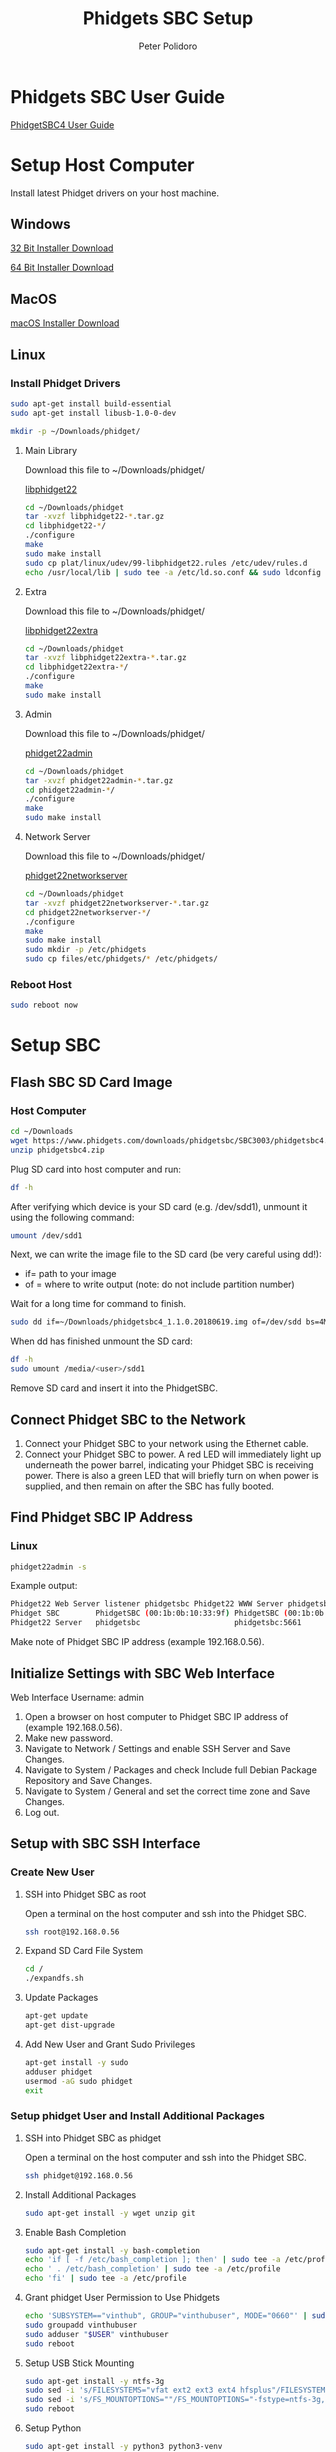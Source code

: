 #+TITLE: Phidgets SBC Setup
#+AUTHOR: Peter Polidoro
#+EMAIL: peterpolidoro@gmail.com

* Phidgets SBC User Guide

  [[https://www.phidgets.com/docs/SBC3003_User_Guide][PhidgetSBC4 User Guide]]

* Setup Host Computer

  Install latest Phidget drivers on your host machine.

** Windows

   [[https://www.phidgets.com/downloads/phidget22/libraries/windows/Phidget22-x86.exe][32 Bit Installer Download]]

   [[https://www.phidgets.com/downloads/phidget22/libraries/windows/Phidget22-x64.exe][64 Bit Installer Download]]

** MacOS

   [[https://www.phidgets.com/downloads/phidget22/libraries/macos/Phidget22.dmg][macOS Installer Download]]

** Linux

*** Install Phidget Drivers

    #+BEGIN_SRC sh
      sudo apt-get install build-essential
      sudo apt-get install libusb-1.0-0-dev
    #+END_SRC

    #+BEGIN_SRC sh
      mkdir -p ~/Downloads/phidget/
    #+END_SRC

**** Main Library

     Download this file to ~/Downloads/phidget/

     [[https://www.phidgets.com/downloads/phidget22/libraries/linux/libphidget22.tar.gz][libphidget22]]

     #+BEGIN_SRC sh
       cd ~/Downloads/phidget
       tar -xvzf libphidget22-*.tar.gz
       cd libphidget22-*/
       ./configure
       make
       sudo make install
       sudo cp plat/linux/udev/99-libphidget22.rules /etc/udev/rules.d
       echo /usr/local/lib | sudo tee -a /etc/ld.so.conf && sudo ldconfig
     #+END_SRC

**** Extra

     Download this file to ~/Downloads/phidget/

     [[https://www.phidgets.com/downloads/phidget22/libraries/linux/libphidget22extra.tar.gz][libphidget22extra]]

     #+BEGIN_SRC sh
       cd ~/Downloads/phidget
       tar -xvzf libphidget22extra-*.tar.gz
       cd libphidget22extra-*/
       ./configure
       make
       sudo make install
     #+END_SRC

**** Admin

     Download this file to ~/Downloads/phidget/

     [[https://www.phidgets.com/downloads/phidget22/tools/linux/phidget22admin.tar.gz][phidget22admin]]

     #+BEGIN_SRC sh
       cd ~/Downloads/phidget
       tar -xvzf phidget22admin-*.tar.gz
       cd phidget22admin-*/
       ./configure
       make
       sudo make install
     #+END_SRC

**** Network Server

     Download this file to ~/Downloads/phidget/

     [[https://www.phidgets.com/downloads/phidget22/servers/linux/phidget22networkserver.tar.gz][phidget22networkserver]]

     #+BEGIN_SRC sh
       cd ~/Downloads/phidget
       tar -xvzf phidget22networkserver-*.tar.gz
       cd phidget22networkserver-*/
       ./configure
       make
       sudo make install
       sudo mkdir -p /etc/phidgets
       sudo cp files/etc/phidgets/* /etc/phidgets/
     #+END_SRC

*** Reboot Host

    #+BEGIN_SRC sh
      sudo reboot now
    #+END_SRC

* Setup SBC

** Flash SBC SD Card Image

***  Host Computer

    #+BEGIN_SRC sh
      cd ~/Downloads
      wget https://www.phidgets.com/downloads/phidgetsbc/SBC3003/phidgetsbc4.zip
      unzip phidgetsbc4.zip
    #+END_SRC

    Plug SD card into host computer and run:

    #+BEGIN_SRC sh
      df -h
    #+END_SRC

    After verifying which device is your SD card (e.g. /dev/sdd1), unmount it
    using the following command:

    #+BEGIN_SRC sh
      umount /dev/sdd1
    #+END_SRC

    Next, we can write the image file to the SD card (be very careful using dd!):
    - if= path to your image
    - of = where to write output (note: do not include partition number)

    Wait for a long time for command to finish.

    #+BEGIN_SRC sh
      sudo dd if=~/Downloads/phidgetsbc4_1.1.0.20180619.img of=/dev/sdd bs=4M
    #+END_SRC

    When dd has finished unmount the SD card:

    #+BEGIN_SRC sh
      df -h
      sudo umount /media/<user>/sdd1
    #+END_SRC

    Remove SD card and insert it into the PhidgetSBC.

** Connect Phidget SBC to the Network

   1. Connect your Phidget SBC to your network using the Ethernet cable.
   2. Connect your Phidget SBC to power. A red LED will immediately light up
      underneath the power barrel, indicating your Phidget SBC is receiving
      power. There is also a green LED that will briefly turn on when power is
      supplied, and then remain on after the SBC has fully booted.

** Find Phidget SBC IP Address

*** Linux

    #+BEGIN_SRC sh
      phidget22admin -s
    #+END_SRC

    Example output:

    #+BEGIN_SRC sh
      Phidget22 Web Server listener phidgetsbc Phidget22 WWW Server phidgetsbc Phidget22 WWW Server:8080 192.168.0.56
      Phidget SBC        PhidgetSBC (00:1b:0b:10:33:9f) PhidgetSBC (00:1b:0b:10:33:9f):80 192.168.0.56
      Phidget22 Server   phidgetsbc                     phidgetsbc:5661          192.168.0.56
    #+END_SRC

    Make note of Phidget SBC IP address (example 192.168.0.56).

** Initialize Settings with SBC Web Interface

   Web Interface Username: admin

   1. Open a browser on host computer to Phidget SBC IP address of (example
      192.168.0.56).
   2. Make new password.
   3. Navigate to Network / Settings and enable SSH Server and Save Changes.
   4. Navigate to System / Packages and check Include full Debian Package
      Repository and Save Changes.
   5. Navigate to System / General and set the correct time zone and Save Changes.
   6. Log out.

** Setup with SBC SSH Interface

*** Create New User

**** SSH into Phidget SBC as root

     Open a terminal on the host computer and ssh into the Phidget SBC.

     #+BEGIN_SRC sh
       ssh root@192.168.0.56
     #+END_SRC

**** Expand SD Card File System

     #+BEGIN_SRC sh
       cd /
       ./expandfs.sh
     #+END_SRC

**** Update Packages

     #+BEGIN_SRC sh
       apt-get update
       apt-get dist-upgrade
     #+END_SRC

**** Add New User and Grant Sudo Privileges

     #+BEGIN_SRC sh
       apt-get install -y sudo
       adduser phidget
       usermod -aG sudo phidget
       exit
     #+END_SRC

*** Setup phidget User and Install Additional Packages

**** SSH into Phidget SBC as phidget

     Open a terminal on the host computer and ssh into the Phidget SBC.

     #+BEGIN_SRC sh
       ssh phidget@192.168.0.56
     #+END_SRC

**** Install Additional Packages

     #+BEGIN_SRC sh
       sudo apt-get install -y wget unzip git
     #+END_SRC

**** Enable Bash Completion

     #+BEGIN_SRC sh
       sudo apt-get install -y bash-completion
       echo 'if [ -f /etc/bash_completion ]; then' | sudo tee -a /etc/profile
       echo ' . /etc/bash_completion' | sudo tee -a /etc/profile
       echo 'fi' | sudo tee -a /etc/profile
     #+END_SRC

**** Grant phidget User Permission to Use Phidgets

     #+BEGIN_SRC sh
       echo 'SUBSYSTEM=="vinthub", GROUP="vinthubuser", MODE="0660"' | sudo tee /etc/udev/rules.d/50-vinthub.rules
       sudo groupadd vinthubuser
       sudo adduser "$USER" vinthubuser
       sudo reboot
     #+END_SRC

**** Setup USB Stick Mounting

     #+BEGIN_SRC sh
       sudo apt-get install -y ntfs-3g
       sudo sed -i 's/FILESYSTEMS="vfat ext2 ext3 ext4 hfsplus"/FILESYSTEMS="vfat ext2 ext3 ext4 hfsplus ntfs fuseblk"/' /etc/usbmount/usbmount.conf
       sudo sed -i 's/FS_MOUNTOPTIONS=""/FS_MOUNTOPTIONS="-fstype=ntfs-3g,nls=utf8,umask=007,gid=46 -fstype=fuseblk,nls=utf8,umask=007,gid=46 -fstype=vfat,gid=1000,uid=1000,umask=007"/' /etc/usbmount/usbmount.conf
       sudo reboot
     #+END_SRC

**** Setup Python

     #+BEGIN_SRC sh
       sudo apt-get install -y python3 python3-venv
       mkdir ~/venvs
       python3 -m venv ~/venvs/phidget
       echo 'source ~/venvs/phidget/bin/activate' >> ~/.bashrc
       source ~/.bashrc
       pip install pip --upgrade
       mkdir ~/Downloads
       cd ~/Downloads
       wget https://www.phidgets.com/downloads/phidget22/libraries/any/Phidget22Python.zip
       unzip Phidget22Python.zip
       cd Phidget22Python/
       pip install .
     #+END_SRC

**** Test Python

     #+BEGIN_SRC sh
       cd ~/Downloads
       wget https://www.phidgets.com/downloads/phidget22/examples/python/Manager/Phidget22_HelloWorld_Python_Ex.zip
       unzip Phidget22_HelloWorld_Python_Ex.zip -d Phidget22_HelloWorld_Python
       python3 ./Phidget22_HelloWorld_Python/HelloWorld.py
     #+END_SRC

** Emacs Tramp Into SBC

   #+BEGIN_SRC
     C-x C-f /ssh:phidget@192.168.0.56:/home/phidget/
   #+END_SRC

